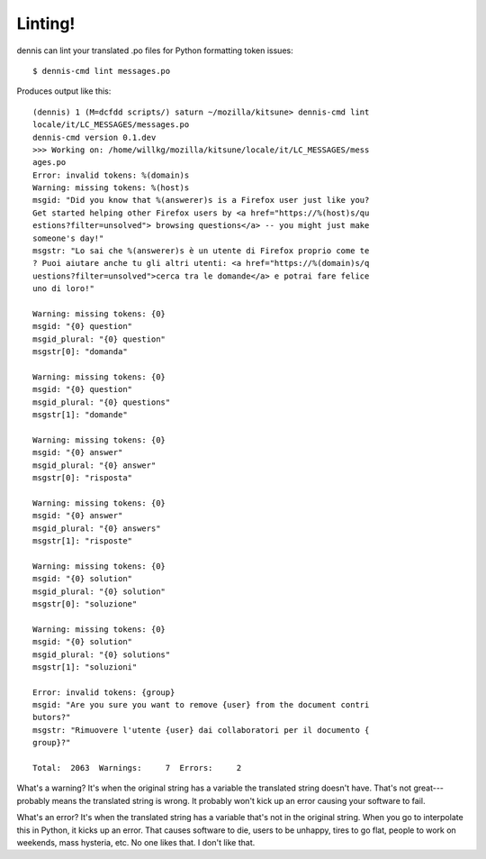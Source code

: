========
Linting!
========

dennis can lint your translated .po files for Python formatting token
issues::

    $ dennis-cmd lint messages.po


Produces output like this::

    (dennis) 1 (M=dcfdd scripts/) saturn ~/mozilla/kitsune> dennis-cmd lint
    locale/it/LC_MESSAGES/messages.po
    dennis-cmd version 0.1.dev
    >>> Working on: /home/willkg/mozilla/kitsune/locale/it/LC_MESSAGES/mess
    ages.po
    Error: invalid tokens: %(domain)s
    Warning: missing tokens: %(host)s
    msgid: "Did you know that %(answerer)s is a Firefox user just like you?
    Get started helping other Firefox users by <a href="https://%(host)s/qu
    estions?filter=unsolved"> browsing questions</a> -- you might just make
    someone's day!"
    msgstr: "Lo sai che %(answerer)s è un utente di Firefox proprio come te
    ? Puoi aiutare anche tu gli altri utenti: <a href="https://%(domain)s/q
    uestions?filter=unsolved">cerca tra le domande</a> e potrai fare felice
    uno di loro!"

    Warning: missing tokens: {0}
    msgid: "{0} question"
    msgid_plural: "{0} question"
    msgstr[0]: "domanda"

    Warning: missing tokens: {0}
    msgid: "{0} question"
    msgid_plural: "{0} questions"
    msgstr[1]: "domande"

    Warning: missing tokens: {0}
    msgid: "{0} answer"
    msgid_plural: "{0} answer"
    msgstr[0]: "risposta"

    Warning: missing tokens: {0}
    msgid: "{0} answer"
    msgid_plural: "{0} answers"
    msgstr[1]: "risposte"

    Warning: missing tokens: {0}
    msgid: "{0} solution"
    msgid_plural: "{0} solution"
    msgstr[0]: "soluzione"

    Warning: missing tokens: {0}
    msgid: "{0} solution"
    msgid_plural: "{0} solutions"
    msgstr[1]: "soluzioni"

    Error: invalid tokens: {group}
    msgid: "Are you sure you want to remove {user} from the document contri
    butors?"
    msgstr: "Rimuovere l'utente {user} dai collaboratori per il documento {
    group}?"

    Total:  2063  Warnings:     7  Errors:     2


What's a warning? It's when the original string has a variable the
translated string doesn't have. That's not great---probably means the
translated string is wrong. It probably won't kick up an error causing
your software to fail.

What's an error? It's when the translated string has a variable that's
not in the original string. When you go to interpolate this in Python,
it kicks up an error. That causes software to die, users to be
unhappy, tires to go flat, people to work on weekends, mass hysteria,
etc. No one likes that. I don't like that.

